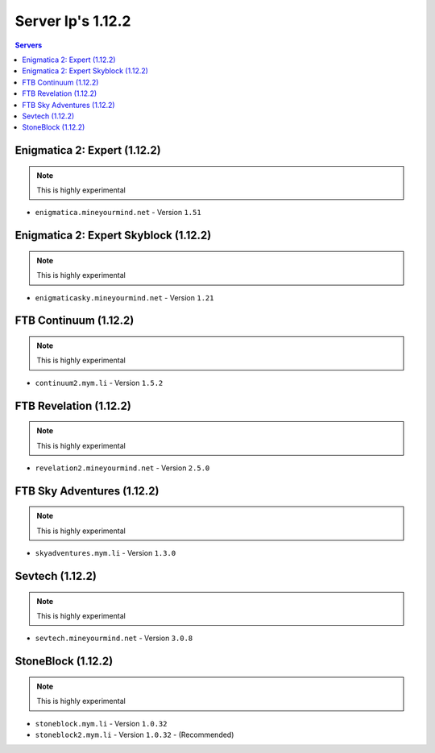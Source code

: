 ==================
Server Ip's 1.12.2
==================
.. contents:: Servers
  :depth: 2
  :local:

Enigmatica 2: Expert (1.12.2)
^^^^^^^^^^^^^^^^^^^^^^^^^^^^^
.. note:: This is highly experimental

* ``enigmatica.mineyourmind.net`` - Version ``1.51``

Enigmatica 2: Expert Skyblock (1.12.2)
^^^^^^^^^^^^^^^^^^^^^^^^^^^^^^^^^^^^^^
.. note:: This is highly experimental

* ``enigmaticasky.mineyourmind.net`` - Version ``1.21``

FTB Continuum (1.12.2)
^^^^^^^^^^^^^^^^^^^^^^
.. note:: This is highly experimental

* ``continuum2.mym.li`` - Version ``1.5.2``

FTB Revelation (1.12.2)
^^^^^^^^^^^^^^^^^^^^^^^
.. note:: This is highly experimental

* ``revelation2.mineyourmind.net`` - Version ``2.5.0``

FTB Sky Adventures (1.12.2)
^^^^^^^^^^^^^^^^^^^^^^^^^^^
.. note:: This is highly experimental

* ``skyadventures.mym.li`` - Version ``1.3.0``

Sevtech (1.12.2)
^^^^^^^^^^^^^^^^
.. note:: This is highly experimental

* ``sevtech.mineyourmind.net`` - Version ``3.0.8``

StoneBlock (1.12.2)
^^^^^^^^^^^^^^^^^^^
.. note:: This is highly experimental

* ``stoneblock.mym.li`` - Version ``1.0.32``
* ``stoneblock2.mym.li`` - Version ``1.0.32`` - (Recommended)